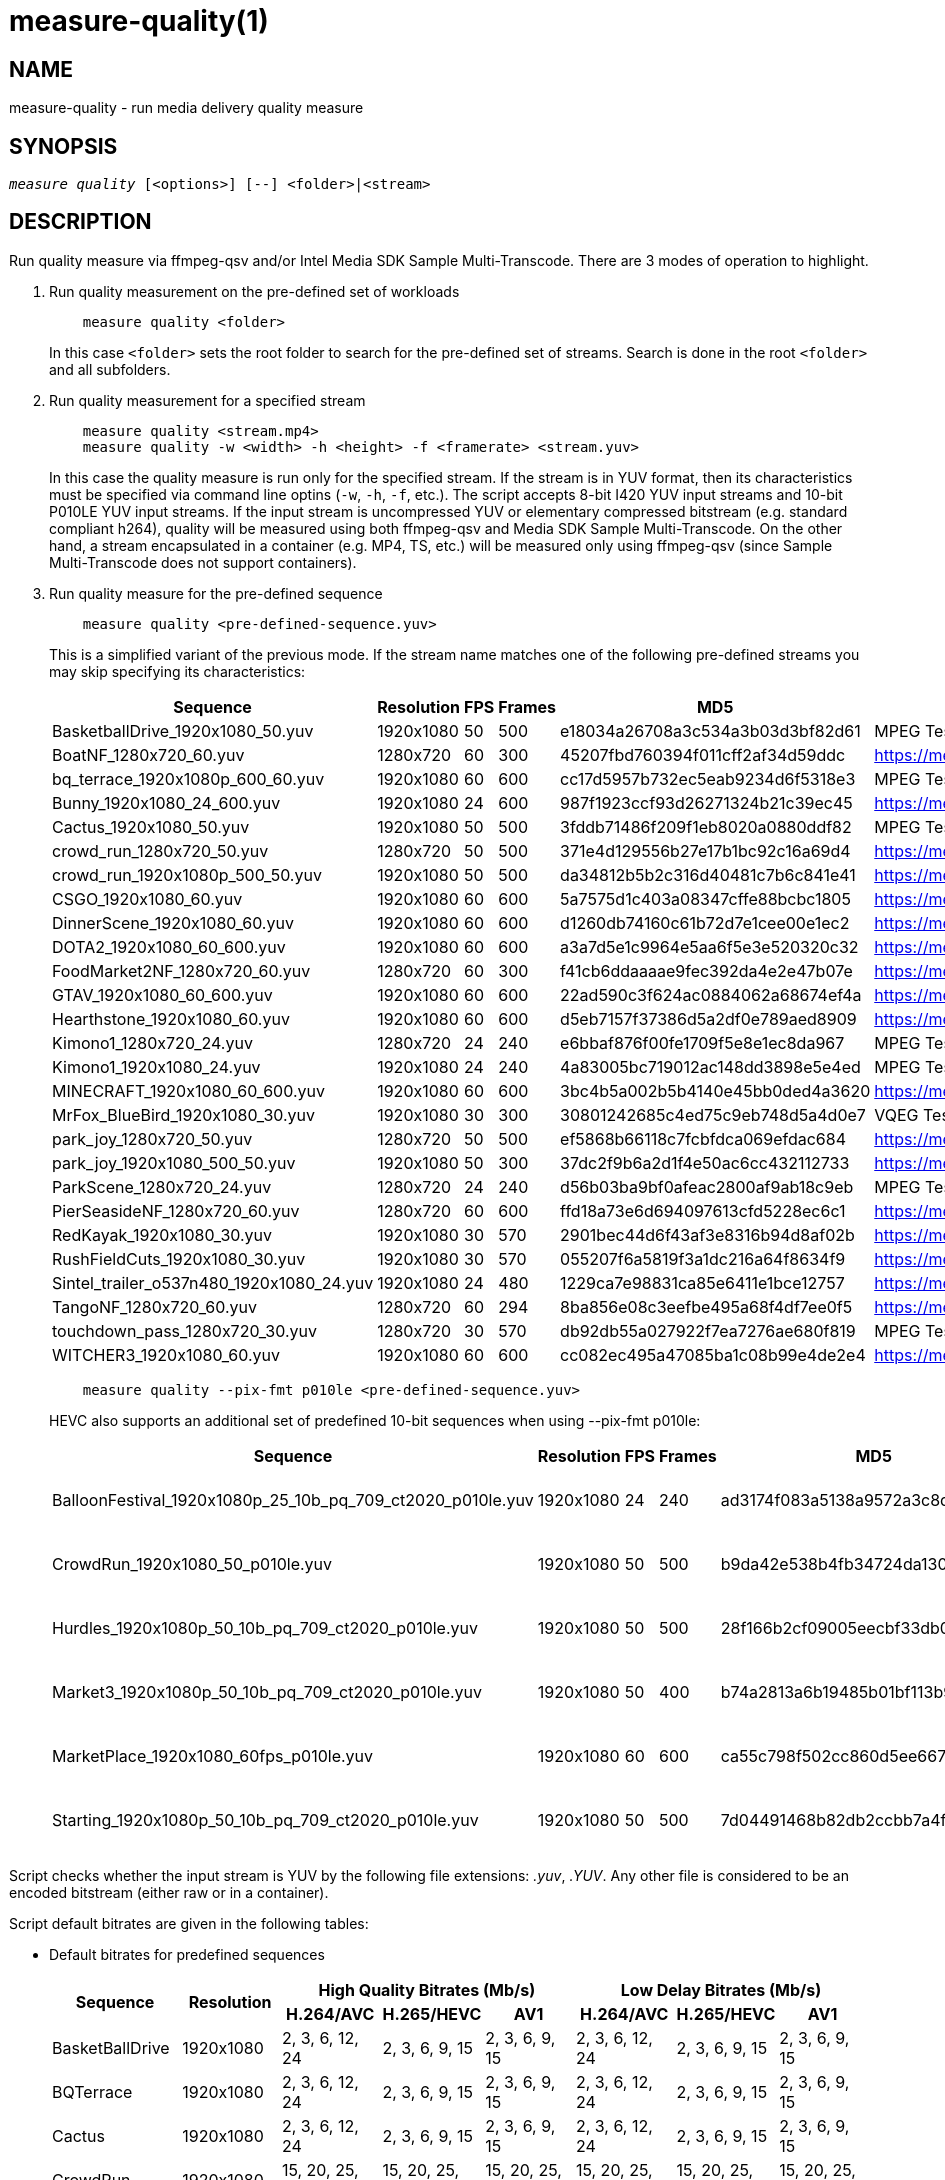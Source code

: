 measure-quality(1)
==================

NAME
----
measure-quality - run media delivery quality measure

SYNOPSIS
--------
[verse]
'measure quality' [<options>] [--] <folder>|<stream>

DESCRIPTION
-----------
Run quality measure via ffmpeg-qsv and/or Intel Media SDK Sample Multi-Transcode.
There are 3 modes of operation to highlight.

1. Run quality measurement on the pre-defined set of workloads
+
------------
    measure quality <folder>
------------
+
In this case `<folder>` sets the root folder to search for the pre-defined set of streams.
Search is done in the root `<folder>` and all subfolders.

2. Run quality measurement for a specified stream
+
------------
    measure quality <stream.mp4>
    measure quality -w <width> -h <height> -f <framerate> <stream.yuv>
------------
+
In this case the quality measure is run only for the specified stream. If the stream is in YUV format,
then its characteristics must be specified via command line optins (`-w`, `-h`, `-f`,
etc.). The script accepts 8-bit I420 YUV input streams and 10-bit P010LE YUV input streams. If the
input stream is uncompressed YUV or elementary compressed bitstream (e.g. standard compliant h264),
quality will be measured using both ffmpeg-qsv and Media SDK Sample Multi-Transcode. On the other
hand, a stream encapsulated in a container (e.g. MP4, TS, etc.) will be measured only using
ffmpeg-qsv (since Sample Multi-Transcode does not support containers).

3. Run quality measure for the pre-defined sequence
+
------------
    measure quality <pre-defined-sequence.yuv>
------------
+
This is a simplified variant of the previous mode. If the stream name matches one of the
following pre-defined streams you may skip specifying its characteristics:
+
|===
| Sequence | Resolution | FPS | Frames | MD5 | Source

| BasketballDrive_1920x1080_50.yuv | 1920x1080 | 50 | 500 | e18034a26708a3c534a3b03d3bf82d61 | MPEG Test Suite
| BoatNF_1280x720_60.yuv | 1280x720 | 60 | 300 | 45207fbd760394f011cff2af34d59ddc | https://media.xiph.org/video/derf/
| bq_terrace_1920x1080p_600_60.yuv | 1920x1080 | 60 | 600 | cc17d5957b732ec5eab9234d6f5318e3 | MPEG Test Suite
| Bunny_1920x1080_24_600.yuv | 1920x1080 | 24 | 600 | 987f1923ccf93d26271324b21c39ec45 | https://media.xiph.org/video/derf/
| Cactus_1920x1080_50.yuv | 1920x1080 | 50 | 500 | 3fddb71486f209f1eb8020a0880ddf82 | MPEG Test Suite
| crowd_run_1280x720_50.yuv | 1280x720 | 50 | 500 | 371e4d129556b27e17b1bc92c16a69d4 | https://media.xiph.org/video/derf/
| crowd_run_1920x1080p_500_50.yuv | 1920x1080 | 50 | 500 | da34812b5b2c316d40481c7b6c841e41 | https://media.xiph.org/video/derf/
| CSGO_1920x1080_60.yuv | 1920x1080 | 60 | 600 | 5a7575d1c403a08347cffe88bcbc1805 | https://media.xiph.org/video/derf/
| DinnerScene_1920x1080_60.yuv | 1920x1080 | 60 | 600 | d1260db74160c61b72d7e1cee00e1ec2 | https://media.xiph.org/video/derf/
| DOTA2_1920x1080_60_600.yuv | 1920x1080 | 60 | 600 | a3a7d5e1c9964e5aa6f5e3e520320c32 | https://media.xiph.org/video/derf/
| FoodMarket2NF_1280x720_60.yuv | 1280x720 | 60 | 300 | f41cb6ddaaaae9fec392da4e2e47b07e | https://media.xiph.org/video/derf/
| GTAV_1920x1080_60_600.yuv | 1920x1080 | 60 | 600 | 22ad590c3f624ac0884062a68674ef4a | https://media.xiph.org/video/derf/
| Hearthstone_1920x1080_60.yuv | 1920x1080 | 60 | 600 | d5eb7157f37386d5a2df0e789aed8909 | https://media.xiph.org/video/derf/
| Kimono1_1280x720_24.yuv | 1280x720 | 24 | 240 | e6bbaf876f00fe1709f5e8e1ec8da967 | MPEG Test Suite
| Kimono1_1920x1080_24.yuv | 1920x1080 | 24 | 240    | 4a83005bc719012ac148dd3898e5e4ed | MPEG Test Suite
| MINECRAFT_1920x1080_60_600.yuv | 1920x1080 | 60 | 600 | 3bc4b5a002b5b4140e45bb0ded4a3620 | https://media.xiph.org/video/derf/
| MrFox_BlueBird_1920x1080_30.yuv | 1920x1080 | 30 | 300 | 30801242685c4ed75c9eb748d5a4d0e7 | VQEG Test Suite
| park_joy_1280x720_50.yuv | 1280x720 | 50 | 500 | ef5868b66118c7fcbfdca069efdac684 | https://media.xiph.org/video/derf/
| park_joy_1920x1080_500_50.yuv | 1920x1080 | 50 | 300 | 37dc2f9b6a2d1f4e50ac6cc432112733 | https://media.xiph.org/video/derf/
| ParkScene_1280x720_24.yuv | 1280x720 | 24 | 240 | d56b03ba9bf0afeac2800af9ab18c9eb | MPEG Test Suite
| PierSeasideNF_1280x720_60.yuv | 1280x720 | 60 | 600 | ffd18a73e6d694097613cfd5228ec6c1 | https://media.xiph.org/video/derf/
| RedKayak_1920x1080_30.yuv | 1920x1080 | 30 | 570 | 2901bec44d6f43af3e8316b94d8af02b | https://media.xiph.org/video/derf/
| RushFieldCuts_1920x1080_30.yuv | 1920x1080 | 30 | 570 | 055207f6a5819f3a1dc216a64f8634f9 | https://media.xiph.org/video/derf/
| Sintel_trailer_o537n480_1920x1080_24.yuv | 1920x1080 | 24 | 480 | 1229ca7e98831ca85e6411e1bce12757 | https://media.xiph.org/video/derf/
| TangoNF_1280x720_60.yuv | 1280x720 | 60 | 294 | 8ba856e08c3eefbe495a68f4df7ee0f5 | https://media.xiph.org/video/derf/
| touchdown_pass_1280x720_30.yuv | 1280x720 | 30 | 570 | db92db55a027922f7ea7276ae680f819 | MPEG Test Suite
| WITCHER3_1920x1080_60.yuv | 1920x1080 | 60 | 600 | cc082ec495a47085ba1c08b99e4de2e4 | https://media.xiph.org/video/derf/
|===

+
------------
    measure quality --pix-fmt p010le <pre-defined-sequence.yuv>
------------
+
HEVC also supports an additional set of predefined 10-bit sequences when using --pix-fmt p010le:
+
|===
| Sequence | Resolution | FPS | Frames | MD5 | Source

| BalloonFestival_1920x1080p_25_10b_pq_709_ct2020_p010le.yuv | 1920x1080 | 24 | 240 | ad3174f083a5138a9572a3c8d9a58440 | JVET Test Suite
| CrowdRun_1920x1080_50_p010le.yuv | 1920x1080 | 50 | 500 | b9da42e538b4fb34724da13084b9e399 | JVET Test Suite
| Hurdles_1920x1080p_50_10b_pq_709_ct2020_p010le.yuv | 1920x1080 | 50 | 500 | 28f166b2cf09005eecbf33db03b426d1 | JVET Test Suite
| Market3_1920x1080p_50_10b_pq_709_ct2020_p010le.yuv | 1920x1080 | 50 | 400 | b74a2813a6b19485b01bf113b978e077 | JVET Test Suite
| MarketPlace_1920x1080_60fps_p010le.yuv | 1920x1080 | 60 | 600 | ca55c798f502cc860d5ee66772f5ce01 | JVET Test Suite
| Starting_1920x1080p_50_10b_pq_709_ct2020_p010le.yuv | 1920x1080 | 50 | 500 | 7d04491468b82db2ccbb7a4f822a0ef7 | JVET Test Suite
|===

Script checks whether the input stream is YUV by the following file
extensions: '.yuv', '.YUV'. Any other file is considered to be an encoded
bitstream (either raw or in a container).

Script default bitrates are given in the following tables:

* Default bitrates for predefined sequences
+
|===
.2+h| Sequence .2+h| Resolution 3+h| High Quality Bitrates (Mb/s) 3+h| Low Delay Bitrates (Mb/s)
h| H.264/AVC h| H.265/HEVC h| AV1 h| H.264/AVC h| H.265/HEVC h| AV1

| BasketBallDrive | 1920x1080 | 2, 3, 6, 12, 24 | 2, 3, 6, 9, 15 | 2, 3, 6, 9, 15 | 2, 3, 6, 12, 24 | 2, 3, 6, 9, 15 | 2, 3, 6, 9, 15 
| BQTerrace | 1920x1080 | 2, 3, 6, 12, 24 | 2, 3, 6, 9, 15 | 2, 3, 6, 9, 15 | 2, 3, 6, 12, 24 | 2, 3, 6, 9, 15 | 2, 3, 6, 9, 15 
| Cactus | 1920x1080 | 2, 3, 6, 12, 24 | 2, 3, 6, 9, 15 | 2, 3, 6, 9, 15 | 2, 3, 6, 12, 24 | 2, 3, 6, 9, 15 | 2, 3, 6, 9, 15 
| CrowdRun | 1920x1080 | 15, 20, 25, 30, 35 | 15, 20, 25, 30, 35 | 15, 20, 25, 30, 35 | 15, 20, 25, 30, 35 | 15, 20, 25, 30, 35 | 15, 20, 25, 30, 35 
| DinnerScene | 1920x1080 | 1, 1.5, 2, 3, 4 | 3, 7, 11, 15, 20 | 0.5, 1, 2, 7, 11 | 1, 1.5, 3, 4.5, 7.5 | 1, 1.5, 3, 4.5, 7.5 | 1, 1.5, 7, 11, 15 
| Kimono | 1920x1080 | 2, 3, 6, 12, 24 | 2, 3, 6, 9, 15 | 2, 3, 6, 9, 15 | 2, 3, 6, 12, 24 | 2, 3.5, 6, 9, 15 | 2, 3, 6, 9, 15 
| ParkJoy | 1920x1080 | 15, 20, 25, 30, 35 | 15, 20, 25, 30, 35 | 15, 20, 25, 30, 35 | 15, 20, 25, 30, 35 | 15, 20, 25, 30, 35 | 15, 20, 25, 30, 35 
| RedKayak | 1920x1080 | 2, 3, 6, 12, 24 | 2, 3, 6, 9, 15 | 2, 3, 6, 9, 15 | 2, 3, 6, 12, 24 | 9, 12, 15, 18, 22 | 2, 3, 6, 9, 15 
| RushFieldCuts | 1920x1080 | 2, 3, 6, 12, 24 | 2, 3, 6, 9, 15 | 2, 3, 6, 9, 15 | 2, 3, 6, 12, 24 | 2, 3, 6, 9, 15 | 2, 3, 6, 9, 15 
| Boat | 1280x720 | 1, 1.5, 3, 6, 12 | 1, 1.5, 3, 4.5, 7.5 | 1, 1.5, 3, 4.5, 7.5 | 1, 1.5, 3, 6, 12 | 1, 1.5, 3, 4.5, 7.5 | 1, 1.5, 3, 4.5, 7.5
| CrowdRun | 1280x720 | 6, 8, 10, 12, 15 | 6, 8, 10, 12, 15 | 6, 8, 10, 12, 15 | 3, 4.5, 7.5, 10, 12 | 3, 4.5, 7.5, 10, 12 | 3, 4.5, 7.5, 10, 12
| FoodMarket | 1280x720 | 1, 1.5, 3, 6, 12 | 1, 1.5, 3, 4.5, 7.5 | 1, 1.5, 3, 4.5, 7.5 | 1, 1.5, 3, 6, 12 | 1, 1.5, 3, 4.5, 7.5 | 1, 1.5, 3, 4.5, 7.5
| Kimono | 1280x720 | 1, 1.5, 3, 6, 12 | 1, 1.5, 3, 4.5, 7.5 | 1, 1.5, 3, 4.5, 7.5 | 1, 1.5, 3, 6, 12 | 1, 1.5, 3, 4.5, 7.5 | 1, 1.5, 3, 4.5, 7.5
| ParkJoy | 1280x720 | 6, 8, 10, 12, 15 | 6, 8, 10, 12, 15 | 6, 8, 10, 12, 15 | 3, 4.5, 7.5, 10, 12 | 3, 4.5, 7.5, 10, 12 | 3, 4.5, 7.5, 10, 12
| ParkScene | 1280x720 | 1, 1.5, 3, 6, 12 | 1, 1.5, 3, 4.5, 7.5 | 1, 1.5, 3, 4.5, 7.5 | 1, 1.5, 3, 6, 12 | 1, 1.5, 3, 4.5, 7.5 | 1, 1.5, 3, 4.5, 7.5
| PierSeaSide | 1280x720 | 1, 1.5, 3, 6, 12 | 1, 1.5, 3, 4.5, 7.5 | 1, 1.5, 3, 4.5, 7.5 | 1, 1.5, 3, 6, 12 | 1, 1.5, 3, 4.5, 7.5 | 1, 1.5, 3, 4.5, 7.5
| Tango | 1280x720 | 1, 1.5, 3, 6, 12 | 1, 1.5, 3, 4.5, 7.5 | 1, 1.5, 3, 4.5, 7.5 | 1, 1.5, 3, 6, 12 | 1, 1.5, 3, 4.5, 7.5 | 1, 1.5, 3, 4.5, 7.5
| TouchDownPass | 1280x720 | 1, 1.5, 3, 6, 12 | 1, 1.5, 3, 4.5, 7.5 | 1, 1.5, 3, 4.5, 7.5 | 1, 1.5, 3, 6, 12 | 1, 1.5, 3, 4.5, 7.5 | 1, 1.5, 3, 4.5, 7.5
| Bunny | 1920x1080 | 2, 3, 6, 12, 24 | 2, 3, 6, 9, 15 | 2, 3, 6, 9, 15 | 2, 3, 6, 12, 24 | 2, 3, 6, 9, 15 | 8, 9, 10, 11, 12 
| CSGO | 1920x1080 | 2, 3, 6, 12, 24 | 2, 3, 6, 9, 15 | 2, 3, 6, 9, 15 | 2, 3, 6, 12, 24 | 2, 3, 6, 9, 15 | 1.5, 2, 3, 9, 15 
| DOTA2 | 1920x1080 | 2, 3, 6, 12, 24 | 2, 3, 6, 9, 15 | 2, 3, 6, 9, 15 | 2, 3, 6, 12, 24 | 2, 3, 6, 9, 15 | 2, 3, 6, 9, 15 
| GTAV | 1920x1080 | 2, 3, 6, 12, 24 | 2, 3, 6, 9, 15 | 2, 3, 6, 9, 15 | 2, 3, 6, 12, 24 | 2, 3, 6, 9, 15 | 2, 3, 6, 9, 15 
| Hearthstone | 1920x1080 | 2, 3, 6, 12, 24 | 2, 3, 6, 9, 15 | 2, 3, 6, 9, 15 | 2, 3, 6, 12, 24 | 2, 3, 6, 9, 15 | 2, 3, 6, 9, 15 
| Minecraft | 1920x1080 | 2, 3, 6, 12, 24 | 2, 3, 6, 9, 15 | 2, 3, 6, 9, 15 | 2, 3, 6, 12, 24 | 2, 3, 6, 9, 15 | 2, 3, 6, 9, 15 
| MrFox_BlueBird | 1920x1080 | 2, 3, 6, 12, 24 | 2, 3, 6, 9, 15 | 2, 3, 6, 9, 15 | 2, 3, 6, 12, 24 | 2, 3, 6, 9, 15 | 2, 3, 6, 9, 15 
| Sintel_o537n480 | 1920x1080 | 0.5, 1, 2, 6, 9 | 0.5, 1, 2, 6, 9 | 0.5, 1, 2, 6, 9 | 0.5, 1, 2, 6, 9 | 0.5, 1, 2, 6, 9 | 0.5, 1, 2, 6, 9 
| Witcher | 1920x1080 | 2, 3, 6, 12, 24 | 2, 3, 6, 9, 15 | 2, 3, 6, 9, 15 | 2, 3, 6, 12, 24 | 2, 3, 6, 9, 15 | 2, 3, 6, 9, 15 
|===

* Default bitrates for predefined 10-bit sequences
+
|===
| Sequence | Resolution | H.265/HEVC

| BalloonFestival_10b | 1920x1080 | 2, 3, 6, 9, 15 
| CrowdRun_10b | 1920x1080 | 15, 20, 25, 30, 35 
| Hurdles_10b | 1920x1080 | 2, 3, 6, 9, 15 
| Market3_10b | 1920x1080 | 2, 3, 6, 9, 15 
| MarketPlace_10b | 1920x1080 | 2, 3, 6, 9, 15 
| Starting_10b | 1920x1080 | 2, 3, 6, 9, 15 
|===

* Default bitrates for user-defined sequences (High Quality and Low Delay use cases):
+
|===
.2+h| Resolution 3+h| Bitrates (Mb/s) 
h| H.264/AVC h| H.265/HEVC h| AV1

| `width > 1920 && height > 1088`
| 6, 9, 15, 24, 40
| 6, 9, 15, 24, 40
| 6, 9, 15, 24, 40

| `width > 1280 && height > 720`
| 2, 3, 6, 12, 24
| 2, 3, 6, 9, 15
| 2, 3, 6, 9, 15

| other
| 1, 1.5, 3, 6, 12
| 1, 1.5, 3, 4.5, 7.5
| 1, 1.5, 3, 4.5, 7.5

|===


For predefined sequences we have included precomputed golden references for BD-Rate calculation to remove the burden
of having to compute them on the fly. The following table lists all currently available precomputed golden references
along with the corresponding command line triggers:

* Precomputed golden references:
+
|===
| Use case | Codec | Golden Reference | Trigger

.8+|High Quality

.2+|AVC

|x264-medium (default)
|--use-gold-ref
|x264-veryslow
|--use-gold-ref --ref-preset veryslow

.4+|HEVC

|x265-medium (default)
|--use-gold-ref
|x265-medium-10bit
|--use-gold-ref --pix-fmt p010le
|x265-veryslow
|--use-gold-ref --ref-preset veryslow
|x265-veryslow-10bit
|--use-gold-ref --ref-preset veryslow --pix-fmt p010le

.2+|AV1

|x264-medium (default)
|--use-gold-ref
|x264-veryslow
|--use-gold-ref --ref-preset veryslow

.4+|Low Delay

|AVC

|x264-medium-250ms (default)
|--use-gold-ref

|HEVC

|x265-medium-250ms (default)
|--use-gold-ref

.2+|AV1

|x264-medium-500ms (default)
|--use-gold-ref
|x264-medium-250ms
|--use-gold-ref --buffer-delay 250

|===


OUTPUT ARTIFACTS
----------------
The script outputs data in the `--outdir` folder. Artifacts are encoded (transcoded)
streams and text files with the calculated metrics. Consider an example below
(`--nframes=10` is given just for the simplicity).

------------
# measure quality --nframes=10 /opt/data/embedded/WAR_TRAILER_HiQ_10_withAudio.mp4
<...>

# ls -1
WAR_TRAILER_HiQ_10_withAudio.mp4.cbr.ffmpeg-qsv.metrics
WAR_TRAILER_HiQ_10_withAudio.mp4.cbr.sample-multi-transcode.metrics
WAR_TRAILER_HiQ_10_withAudio.mp4.vbr.ffmpeg-qsv.metrics
WAR_TRAILER_HiQ_10_withAudio.mp4.vbr.sample-multi-transcode.metrics
WAR_TRAILER_HiQ_10_withAudio.mp4_12Mbps_CBR_QSV.h264
WAR_TRAILER_HiQ_10_withAudio.mp4_12Mbps_VBR_QSV.h264
WAR_TRAILER_HiQ_10_withAudio.mp4_24Mbps_CBR_QSV.h264
WAR_TRAILER_HiQ_10_withAudio.mp4_24Mbps_VBR_QSV.h264
WAR_TRAILER_HiQ_10_withAudio.mp4_2Mbps_CBR_QSV.h264
WAR_TRAILER_HiQ_10_withAudio.mp4_2Mbps_VBR_QSV.h264
WAR_TRAILER_HiQ_10_withAudio.mp4_3Mbps_CBR_QSV.h264
WAR_TRAILER_HiQ_10_withAudio.mp4_3Mbps_VBR_QSV.h264
WAR_TRAILER_HiQ_10_withAudio.mp4_6Mbps_CBR_QSV.h264
WAR_TRAILER_HiQ_10_withAudio.mp4_6Mbps_VBR_QSV.h264

# cat WAR_TRAILER_HiQ_10_withAudio.mp4.cbr.ffmpeg-qsv.metrics
WAR_TRAILER_HiQ_10_withAudio.mp4_12Mbps_CBR_QSV.h264:33712:99.73896508146471:56.57106818620179:0.9998045802116394:0.9996079494435991
WAR_TRAILER_HiQ_10_withAudio.mp4_24Mbps_CBR_QSV.h264:28605:99.73896508146471:55.73372554473565:0.9997134983539582:0.9994766423998278
WAR_TRAILER_HiQ_10_withAudio.mp4_2Mbps_CBR_QSV.h264:4681:98.18199953840941:49.40211511795687:0.9973068058490753:0.9969961779084621
WAR_TRAILER_HiQ_10_withAudio.mp4_3Mbps_CBR_QSV.h264:6927:99.14454456499617:50.71396113566765:0.9983673691749573:0.9979530665346188
WAR_TRAILER_HiQ_10_withAudio.mp4_6Mbps_CBR_QSV.h264:14923:99.68411421582299:53.147407625088:0.9992096841335296:0.9988773328701932
------------

`*.metrics` files contain calculated metrics. File names contain 4 parts:
`<outprefix>.<codec>.<mode>.<application>.metrics`. `<outprefix>` is
`--outprefix` specified on the command line (running pre-defined set of streams
default one is always used). `<codec>` is the video compression standard used
in quality measurement (AVC or HEVC or AV1), which can be specified on the command line with
`--codec` option. `<mode>` is a bitrate mode like `cbr` (constant bitrate) or
`vbr` (variable bitrate). `application` is the application being measured for video 
quality: ffmpeg or Intel Media SDK Sample Multi-Transcode. In addition, when BD-rate calculation
is enabled, `application` is set to `ref` indicating metrics files obtained from a 
reference (e.g. x264 or x265) used for BD-rate calculation. Metrics data is in
CSV format with colon `:` separator. The first field is a stream name, the second
is the bitrate, and the remaining fields are the metrics. Metrics are published in
the following order: VMAF, PSNR-Y, SSIM, MS-SSIM. If any of the `--skip-*` metrics
options are specified, then the corresponding metrics are represented with an empty
string between the separators in the output report.

`*bdrate` files contain calculated BD-rates. Bjøntegaard-Delta bitrate (BD-rate)
compares video quality between test and reference codecs by taking into account
bitrates and corresponding quality metrics (e.g. PSNR, VMAF, etc.). At least 4
(bitrate, metric) pairs (vector points) are needed for BD-rate calculation. The
BD-rate is a percentage indicating how much the bitrate is reduced (negative
percent values) or how much the bitrate is increased (positive percent values)
for the *same* value of a quality metric. The script supports 2 different BD-rate 
modes:

 . _Single BD-rate per sequence mode_ where a single BD-rate is computed from
all available (bitrate, metric) vector points, for all enabled metrics. Minimum 
number of points required for BD-rate computation is 4.
 . _Dual BD-rate per sequence mode_ where 2 BD-rates are computed per sequence:
one from 4 points corresponding to the 4 highest bitrates (High Bitrates BD-rate),
and one from 4 points corresponding to the 4 lowest bitrates (Low Bitrates
BD-rate).

Dual mode is used by default. However, users can force Single BD-rate mode with 
`--single-bdrate` option. In addition, users are able to override default 
bitrates with `--bitrates` option.  When overriding default bitrates, at least 4 
distinct bitrates need to be specified. If N bitrates are specified (N >= 4) with 
Dual BD-rate mode, then smallest 4 out of N bitrates are set as Low Bitrates, and 
the highest 4 out of N bitrates are set as High Bitrates. Setting N < 8 is allowed 
in which case there will be an overlap between Low and High bitrates. Also,setting 
N > 8 is allowed, in which case mid-range bitrates will be ignored. On the other 
hand, if Single BD-rate mode is used, then all N >= 4 bitrates are utilized. 

`*bdrate` file names contain 5 parts:
`<outprefix>.<codec>.<mode>.<application>.<extension>`. The first 4 parts are
the same as in `*.metrics` files. `<extension>` can be one of the following:

 . `bdrate` for Single BD-rate per sequence mode output
 . `hi-bdrate` for High Bitrates BD-rate mode output
 . `lo-bdrate` for Low Bitrates BD-rate mode output

After `*bdrate` output files per sequence are generated, the script generates an
additional set of output files containing BD-rate averages. This set of output
files has the filename structure `Average.<codec>.<mode>.<application>.<extension>`.
Additionally, the grand total average output file is generated for each enabled
`application` and has the filename structure `Average.<codec>.<application>.bdrate`.

In each `*bdrate` file, the data is in CSV format with colon `:` separator. The
first field is a stream name, followed by the BD-rate values for available metrics
published in the following order: VMAF BD-rate, PSNR-Y BD-rate, SSIM BD-rate,
MS-SSIM BD-rate. If any of the `--skip-*` metrics options are specified, then the
BD-rates corresponding these metrics are represented with an empty string between
the separators in the output report.

ENCODING OPTIONS
----------------
--codec AVC|HEVC|AV1::
	Sets an encoder to use (default: `AVC`).

--preset default|best::
	Sets a quality preset option (default: `best`).

--bitrates <float>[:<float>...]::
	Sets a list of bitrates in Mbps to use (default: use hardcoded bitrates which
	depend on stream resolution and codec). A minimum of 4 distinct bitrates are 
	needed for calculating BD-rate.

--tu veryslow|slower|slow|medium|fast|faster|veryfast::
	Sets a target usage preset (default: `medium`).

--buffer-delay <int>::
	Sets encoding buffer delay in milliseconds for low-delay mode (default: `250`
        for AVC/HEVC and `500` for AV1).

--enctools-lad <int>::
	Sets the EncTools look ahead depth (default: `40`).
        To use EncTools with boosted performance, set depth to 8. Minimum value is 1.

--ref-preset veryslow|slower|slow|medium|fast|faster|veryfast::
	Sets a target usage preset for the reference encoder (default: `veryslow`).
	If low-delay mode is enabled, default is set to `medium`.


WORKING MODE OPTIONS
--------------------
--skip-metrics::
	Do not calculate any metrics.

--skip-psnr::
	Do not calculate psnr.

--skip-ssim::
	Do not calculate ssim.

--skip-ms-ssim::
	Do not calculate msssim.

--skip-vmaf::
	Do not calculate vmaf.

--skip-encoding::
	Do not encode anything.

--skip-ffmpeg::
	Do not run ffmpeg-qsv quality measurement.

--skip-msdk::
	Do not run Intel Media SDK Sample Multi-Transcode quality measurement.

--skip-cbr::
	Do not execute Constant Bitrate (CBR) encoding cases.

--skip-vbr::
	Do not execute Variable Bitrate (VBR) encoding cases.

--skip-reference::
	Do not run reference codec used for BD-rate calculation.

--skip-bdrate::
	Do not calculate BD-rate.

--single-bdrate::
	Force Single BD-rate per sequence mode (default is Dual, i.e. calculate BD-rates for lo- and hi-bitrate ranges).

--use-vdenc::
	Force using low power VDEnc hardware mode (disabled by default).

--use-gold-ref::
	Use precomputed golden references for BD-rate computation of predefined sequences (disabled by default).

--use-enctools::
	Use EncTools BRC for encoding (disabled by default). If enabled, it forces low power VDEnc hardware mode.

--use-lowdelay::
	Measure quality for low-delay/low-latency mode (disabled by default).

PROCESSING OPTIONS
------------------
--nframes|-n <uint>::
	Process (encode, calculate metrics) this number of frames and stop.
        If omitted or set to 0, all frames will be processed (default: 0).

--dry-run::
	Do not execute any commands, but dump them to `stdout`.

--outdir|-o /path/to/artifacts::
	Generate output in the specified folder (default:
	`/opt/data/artifacts/measure/quality` if ran under docker,
	`$HOME/measure/quality` otherwise)

--outprefix <string>::
	File prefix to append to output artifacts (default: `$(basename $inputfile)`).
	Not applicable in `<folder>` mode.


INPUT STREAM OPTIONS
--------------------
Only valid for YUV input stream.

--width|-w <uint>::
	Input width

--height|-h <uint>::
	Input height

--framerate|-f <uint>::
	Input framerate

--pix-fmt yuv420p|p010le::
	Input pixel format (default: `yuv420p`)

PREREQUISITES
-------------
ffmpeg::
	Used for quality measurement of ffmpeg-qsv (`--enable-libmfx`) and calculation of quality metrics
	(`--enable-libvmaf`).

ffprobe::
	Used for getting information on the input/output stream(s).

sample_multi_transcode::
	Used for direct quality measurement of Intel MediaSDK/OneVPL library.

python3::
	Used for generic script purposes.

SEE ALSO
--------
link:measure.asciidoc[measure]
